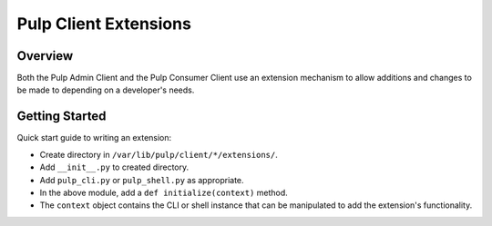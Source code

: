 Pulp Client Extensions
======================

Overview
--------

Both the Pulp Admin Client and the Pulp Consumer Client use an extension mechanism
to allow additions and changes to be made to depending on a developer's needs.

Getting Started
---------------

Quick start guide to writing an extension:

* Create directory in ``/var/lib/pulp/client/*/extensions/``.
* Add ``__init__.py`` to created directory.
* Add ``pulp_cli.py`` or ``pulp_shell.py`` as appropriate.
* In the above module, add a ``def initialize(context)`` method.
* The ``context`` object contains the CLI or shell instance that can be manipulated to add the extension's functionality.
